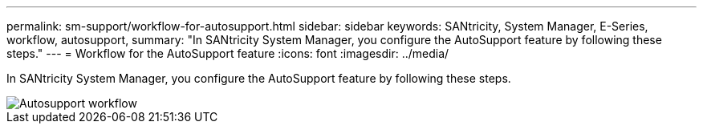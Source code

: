 ---
permalink: sm-support/workflow-for-autosupport.html
sidebar: sidebar
keywords: SANtricity, System Manager, E-Series, workflow, autosupport,
summary: "In SANtricity System Manager, you configure the AutoSupport feature by following these steps."
---
= Workflow for the AutoSupport feature
:icons: font
:imagesdir: ../media/

[.lead]
In SANtricity System Manager, you configure the AutoSupport feature by following these steps.

image::../media/sam1130-flw-support-asup-setup.gif["Autosupport workflow"]
